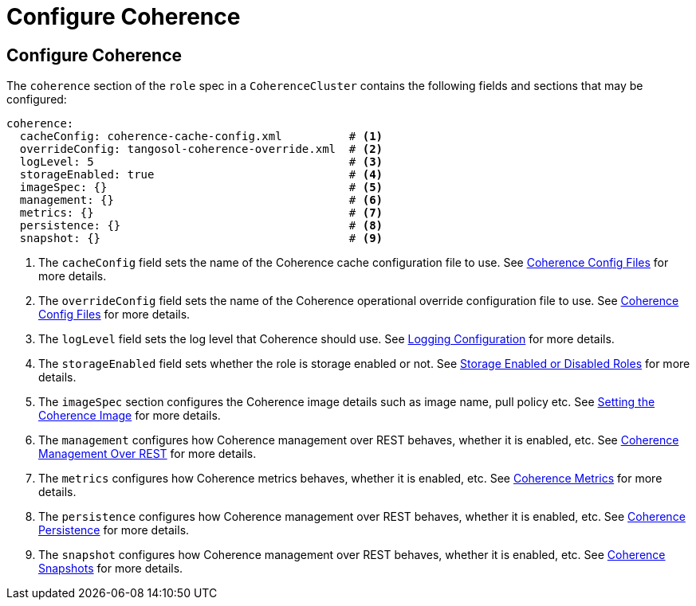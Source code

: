 ///////////////////////////////////////////////////////////////////////////////

    Copyright (c) 2019 Oracle and/or its affiliates. All rights reserved.

    Licensed under the Apache License, Version 2.0 (the "License");
    you may not use this file except in compliance with the License.
    You may obtain a copy of the License at

        http://www.apache.org/licenses/LICENSE-2.0

    Unless required by applicable law or agreed to in writing, software
    distributed under the License is distributed on an "AS IS" BASIS,
    WITHOUT WARRANTIES OR CONDITIONS OF ANY KIND, either express or implied.
    See the License for the specific language governing permissions and
    limitations under the License.

///////////////////////////////////////////////////////////////////////////////

= Configure Coherence

== Configure Coherence

The `coherence` section of the `role` spec in a `CoherenceCluster` contains the following fields and sections that may
be configured:

[source,yaml]
----
coherence:
  cacheConfig: coherence-cache-config.xml          # <1>
  overrideConfig: tangosol-coherence-override.xml  # <2>
  logLevel: 5                                      # <3>
  storageEnabled: true                             # <4>
  imageSpec: {}                                    # <5>
  management: {}                                   # <6>
  metrics: {}                                      # <7>
  persistence: {}                                  # <8>
  snapshot: {}                                     # <9>
----

<1> The `cacheConfig` field sets the name of the Coherence cache configuration file to use.
See <<clusters/052_coherence_config_files.adoc,Coherence Config Files>> for more details.
<2> The `overrideConfig` field sets the name of the Coherence operational override configuration file to use.
See <<clusters/052_coherence_config_files.adoc,Coherence Config Files>> for more details.
<3> The `logLevel` field sets the log level that Coherence should use.
See <<clusters/100_logging.adoc,Logging Configuration>> for more details.
<4> The `storageEnabled` field sets whether the role is storage enabled or not.
See <<clusters/054_coherence_storage_enabled.adoc,Storage Enabled or Disabled Roles>> for more details.
<5> The `imageSpec` section configures the Coherence image details such as image name, pull policy etc.
See <<clusters/056_coherence_image.adoc,Setting the Coherence Image>> for more details.
<6> The `management` configures how Coherence management over REST behaves, whether it is enabled, etc.
See <<clusters/058_coherence_management.adoc,Coherence Management Over REST>> for more details.
<7> The `metrics` configures how Coherence metrics behaves, whether it is enabled, etc.
See <<clusters/060_coherence_metrics.adoc,Coherence Metrics>> for more details.
<8> The `persistence` configures how Coherence management over REST behaves, whether it is enabled, etc.
See <<clusters/062_coherence_persistence.adoc,Coherence Persistence>> for more details.
<9> The `snapshot` configures how Coherence management over REST behaves, whether it is enabled, etc.
See <<clusters/064_coherence_snapshots.adoc,Coherence Snapshots>> for more details.
